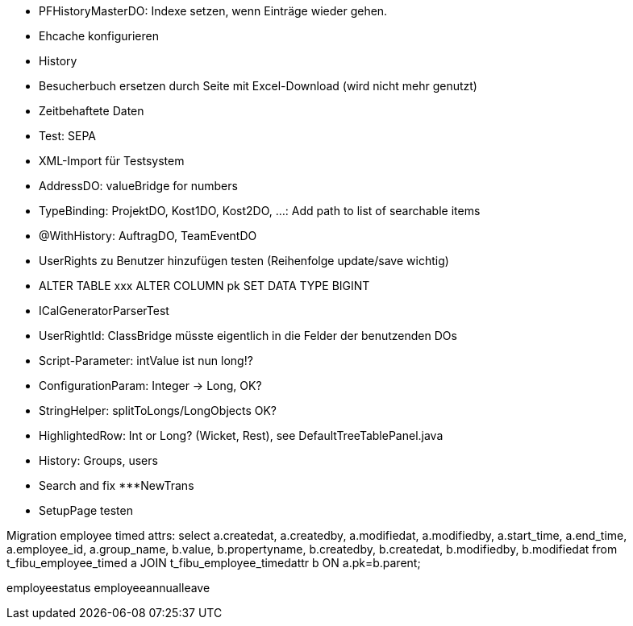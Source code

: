 - PFHistoryMasterDO: Indexe setzen, wenn Einträge wieder gehen.
- Ehcache konfigurieren
- History
- Besucherbuch ersetzen durch Seite mit Excel-Download (wird nicht mehr genutzt)
- Zeitbehaftete Daten
- Test: SEPA
- XML-Import für Testsystem
- AddressDO: valueBridge for numbers
- TypeBinding: ProjektDO, Kost1DO, Kost2DO, ...: Add path to list of searchable items
- @WithHistory: AuftragDO, TeamEventDO
- UserRights zu Benutzer hinzufügen testen (Reihenfolge update/save wichtig)
- ALTER TABLE xxx ALTER COLUMN pk SET DATA TYPE BIGINT
- ICalGeneratorParserTest
- UserRightId: ClassBridge müsste eigentlich in die Felder der benutzenden DOs
- Script-Parameter: intValue ist nun long!?
- ConfigurationParam: Integer -> Long, OK?
- StringHelper: splitToLongs/LongObjects OK?
- HighlightedRow: Int or Long? (Wicket, Rest), see DefaultTreeTablePanel.java
- History: Groups, users
- Search and fix ***NewTrans
- SetupPage testen


Migration employee timed attrs:
select a.createdat, a.createdby, a.modifiedat, a.modifiedby, a.start_time, a.end_time, a.employee_id, a.group_name, b.value, b.propertyname, b.createdby, b.createdat, b.modifiedby, b.modifiedat from t_fibu_employee_timed a JOIN t_fibu_employee_timedattr b ON a.pk=b.parent;

employeestatus
employeeannualleave

